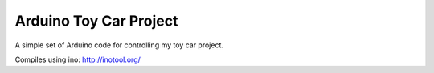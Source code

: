 Arduino Toy Car Project
=======================

A simple set of Arduino code for controlling my toy car project.

Compiles using ino:
http://inotool.org/
